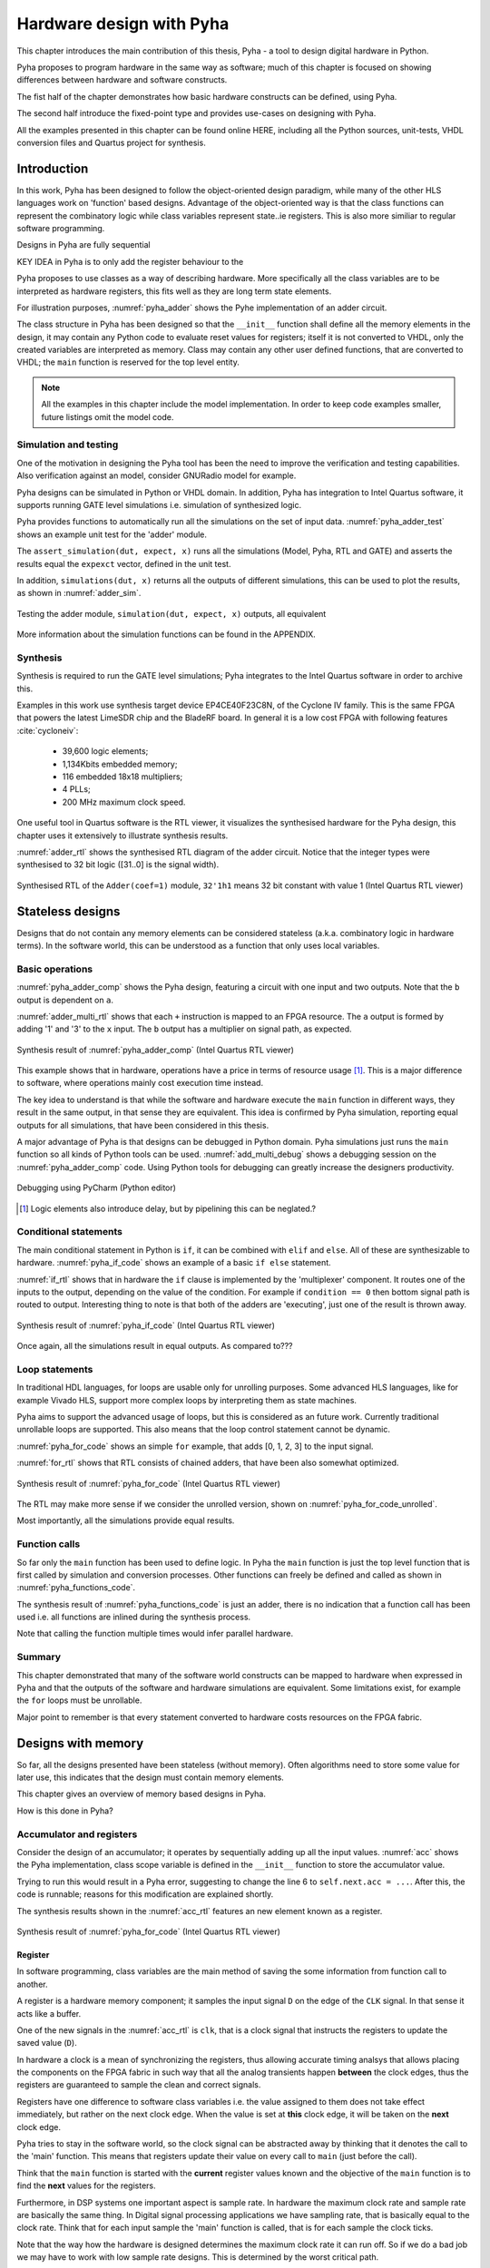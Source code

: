 Hardware design with Pyha
=========================

This chapter introduces the main contribution of this thesis, Pyha - a tool to design digital hardware in Python.

Pyha proposes to program hardware in the same way as software; much of this chapter is focused on showing
differences between hardware and software constructs.

The fist half of the chapter demonstrates how basic hardware constructs can be defined, using Pyha.

The second half introduce the fixed-point type and provides use-cases on designing with Pyha.

All the examples presented in this chapter can be found online HERE, including all the Python sources, unit-tests,
VHDL conversion files and Quartus project for synthesis.

.. todo:: organise examples to web and put link

.. todo:: write not on how to read examples and simulation results in this chapter!


Introduction
------------

In this work, Pyha has been designed to follow the object-oriented design paradigm, while many of the other
HLS languages work on 'function' based designs. Advantage of the object-oriented way is that the class functions
can represent the combinatory logic while class variables represent state..ie registers. This is also more similiar
to regular software programming.

Designs in Pyha are fully sequential

KEY IDEA in Pyha is to only add the register behaviour to the

Pyha proposes to use classes as a way of describing hardware. More specifically all the class variables
are to be interpreted as hardware registers, this fits well as they are long term state elements.


.. todo:: improve me

.. basic design unit is a Python class,
    that is derived from HW subclass (to inherit hardware related functionality).

For illustration purposes, :numref:`pyha_adder` shows the Pyhe implementation of an adder circuit.

.. code-block:: python
    :caption: Simple adder, implemented in Pyha; ``main`` is the synthesizable function.
    :name: pyha_adder

    class Adder(HW):
        def __init__(self, coef)
            self.coef = coef

        def main(self, x):
            y = x + self.coef
            return y

The class structure in Pyha has been designed so that the ``__init__`` function shall define all
the memory elements in the design, it may contain any Python code to evaluate reset values for registers; itself
it is not converted to VHDL, only the created variables are interpreted as memory. Class may contain any other
user defined functions, that are converted to VHDL; the ``main`` function is reserved for the top level entity.

.. todo:: about model! ref blade rf absd? need this because simulations have model output

.. note:: All the examples in this chapter include the model implementation. In order to keep code examples smaller,
    future listings omit the model code.


Simulation and testing
~~~~~~~~~~~~~~~~~~~~~~

One of the motivation in designing the Pyha tool has been the need to improve the verification and testing capabilities.
Also verification against an model, consider GNURadio model for example.

Pyha designs can be simulated in Python or VHDL domain. In addition, Pyha has integration to Intel Quartus software,
it supports running GATE level simulations i.e. simulation of synthesized logic.

Pyha provides functions to automatically run all the simulations on the set of input data. :numref:`pyha_adder_test`
shows an example unit test for the 'adder' module.

.. code-block:: python
    :caption: Unit test for the adder module
    :name: pyha_adder_test

    x =      [1, 2, 2, 3, 3, 1, 1]
    expect = [2, 3, 3, 4, 4, 2, 2]

    dut = Adder(coef=1)
    assert_simulation(dut, expect, x)

The ``assert_simulation(dut, expect, x)`` runs all the simulations (Model, Pyha, RTL and GATE)
and asserts the results equal the ``expexct`` vector, defined in the unit test.

In addition, ``simulations(dut, x)`` returns all the outputs of different simulations, this
can be used to plot the results, as shown in :numref:`adder_sim`.


.. todo:: remove the input signal from this plot!

.. _adder_sim:
.. figure:: ../examples/adder/img/add_sim.png
    :align: center
    :figclass: align-center

    Testing the adder module, ``simulation(dut, expect, x)`` outputs, all equivalent


More information about the simulation functions can be found in the APPENDIX.

.. todo:: Add simulation function definitins to appendix.


Synthesis
~~~~~~~~~

Synthesis is required to run the GATE level simulations; Pyha integrates to the Intel Quartus
software in order to archive this.

.. todo:: reference blade and lime

Examples in this work use synthesis target device EP4CE40F23C8N, of the Cyclone IV family.
This is the same FPGA that powers the latest
LimeSDR chip and the BladeRF board.
In general it is a low cost FPGA with following features :cite:`cycloneiv`:

    - 39,600 logic elements;
    - 1,134Kbits embedded memory;
    - 116 embedded 18x18 multipliers;
    - 4 PLLs;
    - 200 MHz maximum clock speed.

One useful tool in Quartus software is the RTL viewer, it visualizes the synthesised hardware for the Pyha design,
this chapter uses it extensively to illustrate synthesis results.

:numref:`adder_rtl` shows the synthesised RTL diagram of the adder circuit. Notice that the integer types were synthesised to
32 bit logic ([31..0] is the signal width).

.. _adder_rtl:
.. figure:: ../examples/adder/img/add_rtl.png
    :align: center
    :figclass: align-center

    Synthesised RTL of the ``Adder(coef=1)`` module, ``32'1h1`` means 32 bit constant with value 1 (Intel Quartus RTL viewer)



Stateless designs
-----------------

.. todo:: improve this, show how functions with only inputs are stateless!

Designs that do not contain any memory elements can be considered stateless (a.k.a. combinatory logic in hardware terms).
In the software world, this can be understood as a function that only uses local variables.

Basic operations
~~~~~~~~~~~~~~~~

:numref:`pyha_adder_comp` shows the Pyha design, featuring a circuit with one input and two outputs. Note that the
``b`` output is dependent on ``a``.

.. code-block:: python
    :caption: Basic stateless design with one input ``x`` and two outputs ``a`` and ``b``
    :name: pyha_adder_comp

    class Basic(HW):
        def main(self, x):
            a = x + 1 + 3
            b = a * 314
            return a, b

:numref:`adder_multi_rtl` shows that each ``+`` instruction is mapped to an FPGA resource.
The ``a`` output is formed by adding '1' and '3' to the  ``x`` input. The
``b`` output has a multiplier on signal path, as expected.

.. _adder_multi_rtl:
.. figure:: ../examples/adder/img/add_multi_rtl.png
    :align: center
    :figclass: align-center

    Synthesis result of :numref:`pyha_adder_comp` (Intel Quartus RTL viewer)


This example shows that in hardware, operations have a price in terms of resource usage [#hwdelay]_.
This is a major difference to software, where operations mainly cost execution time instead.

..
    Sharing the hardware resources is possible by using state-machines, but this quickly rises the design complexity.

The key idea to understand is that while the software and hardware execute the ``main`` function in
different ways, they result in the same output, in that sense they are equivalent.
This idea is confirmed by Pyha simulation, reporting equal outputs for all simulations, that have been considered
in this thesis.


A major advantage of Pyha is that designs can be debugged in Python domain. Pyha simulations just runs the ``main`` function
so all kinds of Python tools can be used.
:numref:`add_multi_debug` shows a debugging session on the :numref:`pyha_adder_comp` code. Using Python tools
for debugging can greatly increase the designers productivity.

.. todo:: more info, this is strong point in this work!

.. _add_multi_debug:
.. figure:: ../examples/adder/img/add_multi_debug.png
    :align: center
    :figclass: align-center

    Debugging using PyCharm (Python editor)

.. [#hwdelay] Logic elements also introduce delay, but by pipelining this can be neglated.?

Conditional statements
~~~~~~~~~~~~~~~~~~~~~~

The main conditional statement in Python is ``if``, it can be combined with ``elif`` and ``else``. All
of these are synthesizable to hardware. :numref:`pyha_if_code` shows an example of a basic ``if else`` statement.

.. code-block:: python
    :caption: Example of a basic if else statement in Pyha
    :name: pyha_if_code

    class If(HW):
        def main(self, x, condition):
            if condition == 0:
                y = x + 3
            else:
                y = x + 1
            return y


:numref:`if_rtl` shows that in hardware the ``if`` clause is implemented by the 'multiplexer' component.
It routes one of the inputs to the output, depending on the value of the condition.
For example if ``condition == 0`` then bottom signal path is routed to output.
Interesting thing to note is that both of the adders are 'executing', just one of the result is thrown away.

.. _if_rtl:
.. figure:: ../examples/control/img/rtl_if.png
    :align: center
    :figclass: align-center

    Synthesis result of :numref:`pyha_if_code` (Intel Quartus RTL viewer)


Once again, all the simulations result in equal outputs. As compared to???

Loop statements
~~~~~~~~~~~~~~~

In traditional HDL languages, for loops are usable only for unrolling purposes. Some advanced HLS languages, like
for example Vivado HLS, support more complex loops by interpreting them as state machines.

Pyha aims to support the advanced usage of loops, but this is considered as an future work. Currently
traditional unrollable loops are supported. This also means that the loop control statement cannot be dynamic.


:numref:`pyha_for_code` shows an simple ``for`` example, that adds [0, 1, 2, 3] to the input signal.

.. code-block:: python
    :caption: ``for`` example
    :name: pyha_for_code

    class For(HW):
        def main(self, x):
            y = x
            for i in range(4):
                y = y + i

            return y

:numref:`for_rtl` shows that RTL consists of chained adders, that have been also somewhat optimized.

.. _for_rtl:
.. figure:: ../examples/control/img/rtl_for.png
    :align: center
    :figclass: align-center

    Synthesis result of :numref:`pyha_for_code` (Intel Quartus RTL viewer)

.. todo:: this RTL sucks...can we get better example? Maybe combine with if?

The RTL may make more sense if we consider the unrolled version, shown on
:numref:`pyha_for_code_unrolled`.

.. code-block:: python
    :caption: Unrolled ``for``, equivalent to :numref:`pyha_for_code`
    :name: pyha_for_code_unrolled

    y = x
    y = y + 0
    y = y + 1
    y = y + 2
    y = y + 3

Most importantly, all the simulations provide equal results.


Function calls
~~~~~~~~~~~~~~

So far only the ``main`` function has been used to define logic. In Pyha the ``main`` function is just the
top level function that is first called by simulation and conversion processes. Other functions can
freely be defined and called as shown in :numref:`pyha_functions_code`.

.. code-block:: python
    :caption: Calling an function in Pyha
    :name: pyha_functions_code

    class Functions(HW):
        def adder(self, x, b):
            y = x + b
            return y

        def main(self, x):
            y = self.adder(x, 1)
            return y

The synthesis result of :numref:`pyha_functions_code` is just an adder,
there is no indication that a function call has been used i.e. all functions are
inlined during the synthesis process.

Note that calling the function multiple times would infer parallel hardware.

.. todo:: maybe i can combine everything in this chapter to one chapter? For example suchs and so the function exampel..

..
    .. warning:: There cannot be more than one function call per expression, this limitation may be lifted in the future.



Summary
~~~~~~~

This chapter demonstrated that many of the software world constructs can be mapped to hardware when expressed in
Pyha and that the outputs of the software and hardware simulations are equivalent. Some limitations exist,
for example the ``for`` loops must be unrollable.

Major point to remember is that every statement converted to hardware costs resources on the FPGA fabric.


Designs with memory
-------------------

.. todo:: more general info about the state!

So far, all the designs presented have been stateless (without memory). Often algorithms need to store
some value for later use, this indicates that the design must contain memory elements.

This chapter gives an overview of memory based designs in Pyha.

How is this done in Pyha?

Accumulator and registers
~~~~~~~~~~~~~~~~~~~~~~~~~

Consider the design of an accumulator; it operates by sequentially adding up all the input values.
:numref:`acc` shows the Pyha implementation, class scope variable is defined in the ``__init__`` function
to store the accumulator value.

.. code-block:: python
    :caption: Accumulator implemented in Pyha
    :name: acc
    :linenos:

    class Acc(HW):
        def __init__(self):
            self.acc = 0

        def main(self, x):
            self.acc = self.acc + x
            return self.acc

Trying to run this would result in a Pyha error, suggesting to change the line 6 to ``self.next.acc = ...``.
After this, the code is runnable; reasons for this modification are explained shortly.

.. todo:: this is not new, same semantics used in MyHDL and Pong Chu.

The synthesis results shown in the :numref:`acc_rtl` features an new element known as a register.

.. _acc_rtl:
.. figure:: ../examples/accumulator/img/acc_rtl.png
    :align: center
    :figclass: align-center

    Synthesis result of :numref:`pyha_for_code` (Intel Quartus RTL viewer)


Register
^^^^^^^^

.. todo:: this section is not finished

In software programming, class variables are the main method of saving the some information from function call to another.

A register is a hardware memory component; it samples the input signal ``D`` on the edge of the  ``CLK`` signal. In
that sense it acts like a buffer.

One of the new signals in the :numref:`acc_rtl` is ``clk``, that is a clock signal that instructs the registers
to update the saved value (``D``).

In hardware a clock is a mean of synchronizing the registers, thus allowing accurate timing analsys that allows
placing the components on the FPGA fabric in such way that all the analog transients happen **between** the clock
edges, thus the registers are guaranteed to sample the clean and correct signals.

Registers have one difference to software class variables i.e. the value assigned to them does not take
effect immediately, but rather on the next clock edge.
When the value is set at **this** clock edge, it will be taken on the **next** clock edge.

Pyha tries to stay in the software world, so the clock signal can be abstracted away
by thinking that it denotes the call to the 'main' function. This means that registers update their value on
every call to ``main`` (just before the call).

Think that the ``main`` function is started with the **current** register values known and the objective of
the ``main`` function is to find the **next** values for the registers.


.. todo:: This sample rate stuff is too bold statement, more expalnation
Furthermore, in DSP systems one important aspect is sample rate. In hardware the maximum clock rate and sample rate are
basically the same thing.
In Digital signal processing applications we have sampling rate, that is basically equal to the clock rate. Think that
for each input sample the 'main' function is called, that is for each sample the clock ticks.

Note that the way how the hardware is designed determines the maximum clock rate it can run off. So if we do
a bad job we may have to work with low sample rate designs. This is determined by the worst critical path.

The Pyha way is to register all the outputs, that way i can be assured that all the inputs are already registered.

The ``rst_n`` signal can be used to set initial states for registers, in Pyha the initial value is determined by the
value assigned in ``__init__``, in this case it is 0.


Testing
^^^^^^^

Simulation results in :numref:`acc_sim_delay` show that the **model** simulation differs
from the rest of the simulations. It is visible that the hardware related simulations are **delayed by 1** sample.
This is the side-effect of the hardware registers, each register on the signal path adds one sample delay.

.. _acc_sim_delay:
.. figure:: ../examples/accumulator/img/acc_sim_delay.png
    :align: center
    :figclass: align-center

    Simulation of the accumulator (x is a random integer [-5;5])

Pyha provides a :code:`self._delay` variable, that hardware classes can use to specify their delay.
Simulation functions can read this variable and compensate the simulation data so that the delay is compensated, that
eases the design of unit-tests.

The simulation results match in output (:numref:`acc_sim`), after setting the :code:`self._delay = 1` in the ``__init__``
function.

.. _acc_sim:
.. figure:: ../examples/accumulator/img/acc_sim.png
    :align: center
    :figclass: align-center

    Simulation of the delay-compensated accumulator (x is a random integer [-5;5])


.. _ch_sliding_adder:

Block processing and sliding adder
~~~~~~~~~~~~~~~~~~~~~~~~~~~~~~~~~~

One very common task in DSP designs is to calculate results based on some number of input samples (block processing).
Until now, the ``main`` function has worked with a single input sample,
this can now be changed by keeping the history with registers.

Consider an algorithm that adds the last 4 input values. :numref:`block_adder` shows an implementation that keeps
track of the last 4 input values and sums them. Note that
the design also uses the output register ``y``.

.. code-block:: python
    :caption: Sliding adder algorithm
    :name: block_adder

    class SlidingAdder(HW):
        def __init__(self):
            self.shr = [0, 0, 0, 0] # list of registers
            self.y = 0

        def main(self, x):
            # add new 'x' to list, throw away last element
            self.next.shr = [x] + self.shr[:-1]

            # add all element in the list
            sum = 0
            for a in self.shr:
                sum = sum + a

            self.next.y = sum
            return self.y

The ``self.next.shr = [x] + self.shr[:-1]`` line is also known as a 'shift register', because on every call it
shifts the list contents to the right and adds new ``x`` as the first element. Sometimes the same structure is used as a
delay-chain, because the sample ``x`` takes 4 updates to travel from ``shr[0]`` to ``shr[3]``.
This is a very common element in hardware DSP designs.

:numref:`block_adder_rtl` shows the RTL for this design, as expected the ``for`` has been unrolled, thus all the
summing is done.

.. _block_adder_rtl:
.. figure:: ../examples/block_adder/img/rtl.png
    :align: center
    :figclass: align-center

    Synthesis result of :numref:`block_adder` (Intel Quartus RTL viewer)


Optimizing the design
^^^^^^^^^^^^^^^^^^^^^

This design can be made generic by changing the ``__init__`` function to take the window length as a parameter
(:numref:`block_adder_generic`).

.. code-block:: python
    :caption: Generic sliding adder
    :name: block_adder_generic

    class SlidingAdder(HW):
        def __init__(self, window_len):
            self.shr = [0] * window_len
        ...


The problem with this design is that it starts using more resources as the ``window_len`` gets larger as every
stage requires a separate adder. Another problem is that the critical path gets longer, decreasing the
clock rate. For example, the design with ``window_len=4`` synthesises to maximum clock of
170 MHz, while ``window_len=6`` to only 120 MHz.

.. todo:: MHz on what FPGA?

.. _rtl_6_critical:
.. figure:: ../examples/block_adder/img/rtl_6_critical.png
    :align: center
    :figclass: align-center

    RTL of ``window_len=6``, the red line shows the critical path (Intel Quartus RTL viewer)


In that sense, it can be considered a poor design, as it is hard to reuse.
Conveniently, the algorithm can be optimized to use only 2 adders, no matter the window length.
:numref:`slider_optim` shows that instead of summing all the elements, the overlapping part of
the previous calculation can be used to significantly optimize the algorithm.

.. code-block:: python
    :caption: Optimizing the sliding adder algorithm by using recursive implementation
    :name: slider_optim

    y[4] = x[4] + x[5] + x[6] + x[7] + x[8] + x[9]
    y[5] =        x[5] + x[6] + x[7] + x[8] + x[9] + x[10]
    y[6] =               x[6] + x[7] + x[8] + x[9] + x[10] + x[11]

    # reusing overlapping parts implementation
    y[5] = y[4] + x[10] - x[4]
    y[6] = y[5] + x[11] - x[5]

:numref:`optimal_adder` gives the implementation of the optimal sliding adder; it features a new register ``sum`,
that keeps
track of the previous output. Note that the ``shr`` stayed the same, but is now rather used as a delay-chain.

.. code-block:: python
    :caption: Optimal sliding adder
    :name: optimal_adder

    class OptimalSlideAdd(HW):
        def __init__(self, window_len):
            self.shr = [0] * window_len
            self.sum = 0

            self._delay = 1

        def main(self, x):
            self.next.shr = [x] + self.shr[:-1]

            self.next.sum = self.sum + x - self.shr[-1]
            return self.sum
        ...


:numref:`rtl_optimal_int_critical` shows the synthesis result; as expected, the critical path is along 2 adders.

.. _rtl_optimal_int_critical:
.. figure:: ../examples/block_adder/img/rtl_optimal_int_critical.png
    :align: center
    :figclass: align-center

    Synthesis result of :numref:`block_adder`, ``window_len=4`` (Intel Quartus RTL viewer)

Simulations results (:numref:`block_adder_sim`) show that the hardware desing behaves exactly as the software model.
Note that the class has ``self._delay=1`` to compensate for the register delay.

.. _block_adder_sim:
.. figure:: ../examples/block_adder/img/sim.png
    :align: center
    :figclass: align-center

    Simulation results for ``OptimalSlideAdd(window_len=4)``


Summary
~~~~~~~

In Pyha all class variables are interpreted as hardware registers. The ``__init__`` function may contain any Python code
to evaluate reset values for registers.

The key difference between software and hardware approaches is that hardware registers have **delayed assignment**,
they must be assigned to ``self.next``.

The delay introduced by the registers may drastically change the algorithm,
that is why it is important to always have a model and unit tests, before starting hardware implementation.
The model delay can be specified by ``self._delay`` attribute, this helps the simulation functions to compensate for the delay.

Registers are also used to shorten the critical path of chained logic elements, thus allowing higher clock rate. It is encouraged
to register all the outputs of Pyha designs.


Fixed-point designs
-------------------

Examples in the previous chapters have used only the ``integer`` type, in order to simplify the designs.

.. todo:: explain why float costs greatly?

DSP algorithms are mostly described using floating point numbers. As shown in previous sections, every operation
in hardware takes resources and floating point calculations cost greatly. For that reason, fixed-point arithmetic
is often used in hardware designs.

Fixed-point arithmetic is in nature equal to integer arithmetic and thus can use the DSP blocks that
come with many FPGAs (some high-end FPGAs have also floating point DSP blocks :cite:`arria_dsp`).

Basics
~~~~~~

Pyha defines ``Sfix`` for FP objects; it is a signed number.
It works by defining bits designated for ``left`` and ``right``
of the decimal point. For example ``Sfix(0.3424, left=0, right=-17)`` has 0 bits for integer part
and 17 bits for the fractional part. :numref:`fp_basics` shows some examples.
more information about the fixed point
type is given on APPENDIX.

.. todo:: Add more information about fixed point stuff to the appendix

.. code-block:: python
    :caption: Example of ``Sfix`` type, more bits give better results
    :name: fp_basics

    >>> Sfix(0.3424, left=0, right=-17)
    0.34239959716796875 [0:-17]
    >>> Sfix(0.3424, left=0, right=-7)
    0.34375 [0:-7]
    >>> Sfix(0.3424, left=0, right=-4)
    0.3125 [0:-4]

The default FP type in Pyha is ``Sfix(left=0, right=-17)``, it represents numbers between [-1;1] with
resolution of 0.000007629. This format is chosen because it fits into common FPGA DPS blocks
(18 bit signals :cite:`cycloneiv`)
and it can represent normalized numbers.

The general recommendation is to keep all the inputs and outputs of the block in the default type.

.. _ch_fp_sliding_adder:

Fixed-point sliding adder
~~~~~~~~~~~~~~~~~~~~~~~~~

Consider converting the sliding window adder, described in :numref:`ch_sliding_adder`, to FP implementation. This
requires changes only in the ``__init__`` function (:numref:`fp_sliding_adder`).

.. code-block:: python
    :caption: Fixed-point sliding adder
    :name: fp_sliding_adder

    def __init__(self, window_size):
        self.shr = [Sfix()] * window_size
        self.sum = Sfix(left=0)
    ...

The first line sets ``self.shr`` to store ``Sfix()`` elements. Notice that it does not define the
fixed-point bounds, meaning it will store 'whatever' is assigned to it. The final bounds are determined during simulation.

.. todo:: lazy stuff needs more explanation

The ``self.sum`` register uses another lazy statement of ``Sfix(left=0)``, meaning that the integer bits
are forced to 0 bits on every assign to this register. The fractional part is left determined by simulation.
The rest of the code is identical to the one described in :numref:`ch_sliding_adder`.


Synthesis results are shown in :numref:`rtl_sfix_saturate`. In general, the RTL diagram looks similar to the one at
:numref:`ch_sliding_adder`. First noticeable change is that the signals are now 18 bits wide due to the
default FP type. The second addition is the saturation logic, which prevents the wraparound behaviour by
forcing the maximum or negative value when they are out of fixed point format. Saturation logic is by default enabled for
FP types.


.. _rtl_sfix_saturate:
.. figure:: ../examples/block_adder/img/rtl_sfix_saturate.png
    :align: center
    :figclass: align-center

    RTL of fixed-point sliding adder (Intel Quartus RTL viewer)



:numref:`fix_sat_wrap` plots the simulation results for input of random signal in [-0.5;0.5] range.
Notice that the hardware simulations are bounded to [-1;1] range by the saturation logic, that is why the model
simulation is different at some points.

.. _fix_sat_wrap:
.. figure:: ../examples/block_adder/img/sim_fix.png
    :align: center
    :figclass: align-center

    Simulation results of FP sliding sum

Simulation functions can automatically convert 'floating-point' inputs to default FP type. In same manner,
FP outputs are converted to floating point numbers. That way, the designer does not have to deal with FP numbers
in unit-testing code. An example is given in :numref:`fp_test`.

.. code-block:: python
    :caption: Test fixed-point design with floating-point numbers
    :name: fp_test

    dut = OptimalSlidingAddFix(window_len=4)
    x = np.random.uniform(-0.5, 0.5, 64)
    y = simulate(dut, x)
    # plotting code ...


Moving average filter
~~~~~~~~~~~~~~~~~~~~~

.. todo:: rephrase as this is copy paste!

The moving average (MA) is the most common filter in DSP, mainly because it is the easiest digital
filter to understand and use.  In spite of its simplicity, the moving average filter is
optimal for a common task: reducing random noise while retaining a sharp step response.  This makes it the
premier filter for time domain encoded signals :cite:`dspbook`.

:numref:`moving_average_noise` shows that MA is a good algorithm for noise reduction.
Increasing the window length reduces more noise but also increases the complexity and delay of
the system (MA is a special case of FIR filter, same delay semantics apply).

.. _moving_average_noise:
.. figure:: ../examples/moving_average/img/moving_average_noise.png
    :align: center
    :figclass: align-center

    MA algorithm in removing noise

Good noise reduction performance can be explained by the frequency response of MA (:numref:`mavg_freqz`),
showing that it is a low-pass filter. Passband width and stopband attenuation are controlled by the
window length.

.. _mavg_freqz:
.. figure:: ../examples/moving_average/img/moving_average_freqz.png
    :align: center
    :figclass: align-center

    Frequency response of MA filter


Implementation in Pyha
^^^^^^^^^^^^^^^^^^^^^^

MA is implemented by using a sliding sum that is divided by the sliding window length.
The sliding sum part has already been implemented in :numref:`ch_fp_sliding_adder`.
The division can be implemented by a shift right operation if the divisor is power of two.

In addition, division can be performed on each sample instead of on the sum, that is ``(a + b) / c = a/c + b/c``.
Doing this guarantees that the ``sum`` variable is always in the [-1;1] range, thus the saturation logic can be removed.

.. code-block:: python
    :caption: MA implementation in Pyha
    :name: mavg-pyha
    :linenos:

    class MovingAverage(HW):
        def __init__(self, window_len):
            self.window_pow = Const(int(np.log2(window_len)))

            self.mem = [Sfix()] * window_len
            self.sum = Sfix(0, 0, -17, overflow_style=fixed_wrap)
            self._delay = 1

        def main(self, x):
            div = x >> self.window_pow

            self.next.mem = [div] + self.mem[:-1]
            self.next.sum = self.sum + div - self.mem[-1]
            return self.sum
        ...

The code in :numref:`mavg-pyha` makes only few changes to the sliding sum:

    * On line 3, ``self.window_pow`` stores the bit shift count (to support generic ``window_len``)
    * On line 6, type of ``sum`` is changed so that saturation is turned off
    * On line 10, shift operator performs the division



:numref:`mavg_rtl` shows the synthesized result of this work; as expected it looks very similar to the
sliding sum RTL schematics. In general, shift operators are hard to notice on the RTL schematics because they are implemented
by routing semantics.

.. _mavg_rtl:
.. figure:: ../examples/moving_average/img/mavg_rtl.png
    :align: center
    :figclass: align-center

    RTL view of moving average (Intel Quartus RTL viewer)



Simulation/Testing
^^^^^^^^^^^^^^^^^^

MA is an optimal solution for performing matched filtering of rectangular pulses :cite:`dspbook`.
This is important for communication systems. :numref:`mavg_matched` shows an example of
and digital signal, that is corrupted with noise. MA with window length equal to samples per symbol can recover the
signal from the noise.

.. _mavg_matched:
.. figure:: ../examples/moving_average/img/moving_average_matched.png
    :align: center
    :figclass: align-center

    Moving average as matched filter

The 'model' deviates from rest of the simulations because the input signal violates the [-1;1] bounds and hardware
simulations are forced to saturate the values.


Summary
~~~~~~~

In Pyha, DSP systems can be implemented by using the fixed-point type.
The combination of 'lazy' bounds and default Sfix type provide simplified conversion from floating point to fixed point.
In that sense it could be called 'semi-automatic conversion'.

Simulation functions can automatically perform the floating to fixed point conversion, this enables writing
unit-tests using floating point numbers.

Comparing the FP implementation to the floating-point model can greatly simplify the final design process.


Abstraction and Design reuse
----------------------------

Pyha has been designed in the way that it can represent RTL designs exactly as the user defines, however thanks
to the object-oriented nature all these low level details can be abstracted away and then Pyha turns into HLS
language. To increase productivity, abstraction is needed.

Pyha is based on the object-oriented design practices, this greatly simplifies the design reuse as the classes
can be used to initiate objects.
Another benefit is that classes can abstract away the implementation details, in that sense Pyha can become a
high-level synthesis (HLS) language.

This chapter gives an example on how to reuse the moving average filter for ...

Linear-phase DC removal Filter
~~~~~~~~~~~~~~~~~~~~~~~~~~~~~~

Direct conversion (homodyne or zero-IF) receivers have become very popular recently especially in the realm of
software defined radio. There are many benefits to direct conversion receivers,
but there are also some serious drawbacks, the largest being DC offset and IQ imbalances :cite:`bladerfdoc`.

DC offset looks like a peak near the 0Hz on the frequency response.
In the time domain, it manifests as a constant component on the harmonic signal.

In :cite:`dcremoval_lyons`, Rick Lyons investigates the use of moving average algorithm as a DC removal
circuit. This works by subtracting the MA output from the input signal. The problem of this approach is the
3 dB passband ripple. However, by connecting multiple stages of MA's in series, the ripple can be avoided
(:numref:`dc_freqz`) :cite:`dcremoval_lyons`.

.. _dc_freqz:
.. figure:: ../examples/dc_removal/img/dc_freqz.png
    :align: center
    :figclass: align-center

    Frequency response of DC removal filter (MA window length is 8)


Implementation
^^^^^^^^^^^^^^

The algorithm is composed of two parts. First, four MA's are connected in series, outputting the DC component of the
signal. Second, the MA's output is subtracted from the input signal, thus giving the signal without
DC component. :numref:`dc_removal` shows the Pyha implementation.



.. code-block:: python
    :caption: DC-Removal implementation
    :name: dc_removal

    class DCRemoval(HW):
        def __init__(self, window_len):
            self.mavg = [MovingAverage(window_len), MovingAverage(window_len),
                         MovingAverage(window_len), MovingAverage(window_len)]
            self.y = Sfix(0, 0, -17)

            self._delay = 1

        def main(self, x):
            # run input signal over all the MA's
            tmp = x
            for mav in self.mavg:
                tmp = mav.main(tmp)

            # dc-free signal
            self.next.y = x - tmp
            return self.y
        ...


This implementation is not exactly following that of :cite:`dcremoval_lyons`. They suggest to delay-match the
step 1 and 2 of the algorithm, but since we can assume the DC component to be more or less stable, this can be
omitted.

:numref:`dc_rtl_annotated` shows that the synthesis generated 4 MA filters that are connected in series,
output of this is subtracted from the input.

.. _dc_rtl_annotated:
.. figure:: ../examples/dc_removal/img/dc_rtl_annotated.png
    :align: center
    :figclass: align-center

    Synthesis result of ``DCRemoval(window_len=4)`` (Intel Quartus RTL viewer)


In a real application, one would want to use this component with larger ``window_len``. Here 4 was chosen to keep
the RTL simple. For example, using ``window_len=64`` gives much better cutoff frequency (:numref:`dc_comp`);
FIR filter with the same performance would require hundreds of taps :cite:`dcremoval_lyons`. Another benefit is that
this filter delays the signal by only 1 sample.

.. _dc_comp:
.. figure:: ../examples/dc_removal/img/dc_comp.png
    :align: center
    :figclass: align-center

    Comparison of frequency response


This implementation is also very light on the FPGA resource usage (:numref:`resource_usage`).

.. code-block:: text
    :caption: Cyclone IV FPGA resource usage for ``DCRemoval(window_len=64)``
    :name: resource_usage

    Total logic elements                242 / 39,600 ( < 1 % )
    Total memory bits                   2,964 / 1,161,216 ( < 1 % )
    Embedded Multiplier 9-bit elements	0 / 232 ( 0 % )


Testing
^^^^^^^

:numref:`dc_sim` shows the situation where the input signal is corrupted with a DC component (+0.25),
the output of the filter starts countering the DC component until it is removed.

.. _dc_sim:
.. figure:: ../examples/dc_removal/img/dc_sim.png
    :align: center
    :figclass: align-center

    Simulation of DC-removal filter in the time domain



Conclusion
----------

This chapter has demonstrated that in Pyha traditional software language features can be used
to infer hardware components and their outputs are equivalent.
One must still keep in mind how the code converts to hardware, for example that the loops will be unrolled.
A major difference between hardware and software is that in hardware, every arithmetical operator takes up resources.

Class variables can be used to add memory to the design. In Pyha, class variables must be assigned to
``self.next`` as this mimics the **delayed** nature of registers. The general rule is to always register the outputs of
Pyha designs.

DSP systems can be implemented by using the fixed-point type. Pyha has ‘semi-automatic conversion’ from
floating point to fixed point numbers. Verifying against floating point model helps the design process.

Reusing Pyha designs is easy thanks to the object-oriented style that also works well for design abstraction.

Pyha provides the ``simulate`` function that can automatically run Model, Pyha, RTL and GATE level simulations. In
addition, ``assert_simulate`` can be used for fast design of unit-tests. These functions can automatically handle
fixed point conversion, so that tests do not have to include fixed point semantics. Pyha designs are debuggable
in the Python domain.



